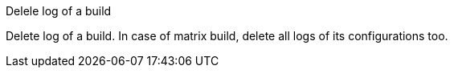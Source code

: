 Delele log of a build

Delete log of a build. In case of matrix build, delete all logs of its
configurations too.
